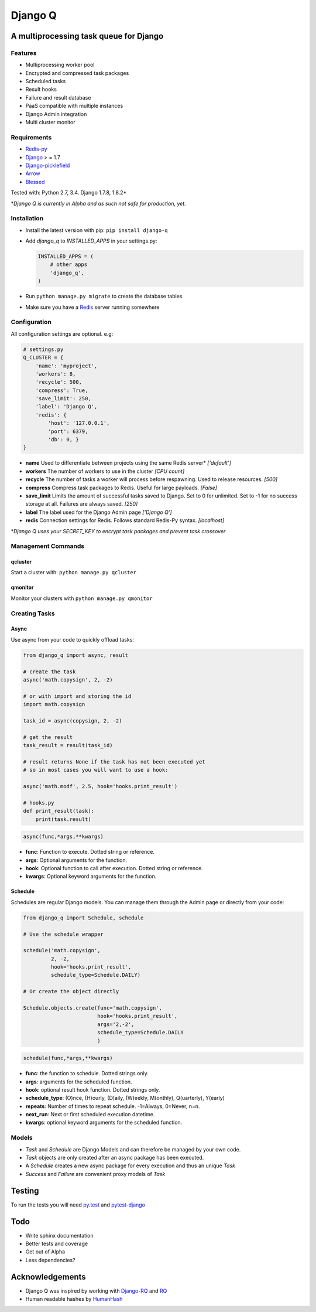 Django Q
========

.. image:: https://badges.gitter.im/Join%20Chat.svg
   :alt: Join the chat at https://gitter.im/Koed00/django-q
   :target: https://gitter.im/Koed00/django-q?utm_source=badge&utm_medium=badge&utm_campaign=pr-badge&utm_content=badge

A multiprocessing task queue for Django
---------------------------------------

|image0| |image1|

Features
~~~~~~~~

-  Multiprocessing worker pool
-  Encrypted and compressed task packages
-  Scheduled tasks
-  Result hooks
-  Failure and result database
-  PaaS compatible with multiple instances
-  Django Admin integration
-  Multi cluster monitor

Requirements
~~~~~~~~~~~~

-  `Redis-py <https://github.com/andymccurdy/redis-py>`__
-  `Django <https://www.djangoproject.com>`__ > = 1.7
-  `Django-picklefield <https://github.com/gintas/django-picklefield>`__
-  `Arrow <https://github.com/crsmithdev/arrow>`__
-  `Blessed <https://github.com/jquast/blessed>`__

Tested with: Python 2.7, 3.4. Django 1.7.8, 1.8.2\*

\*\ *Django Q is currently  in Alpha and as such not safe for production,
yet.*

Installation
~~~~~~~~~~~~

-  Install the latest version with pip: ``pip install django-q``
-  Add `django_q` to `INSTALLED_APPS` in your settings.py:

   .. code:: python

       INSTALLED_APPS = (
           # other apps
           'django_q',
       )

-  Run ``python manage.py migrate`` to create the database tables
-  Make sure you have a `Redis <http://redis.io/>`__ server running
   somewhere

Configuration
~~~~~~~~~~~~~

All configuration settings are optional. e.g:

.. code:: python

    # settings.py
    Q_CLUSTER = {
        'name': 'myproject',
        'workers': 8,
        'recycle': 500,
        'compress': True,
        'save_limit': 250,
        'label': 'Django Q',
        'redis': {
            'host': '127.0.0.1',
            'port': 6379,
            'db': 0, }
    }

-  **name** Used to differentiate between projects using the same Redis
   server\* *['default']*

-  **workers** The number of workers to use in the cluster *[CPU count]*

-  **recycle** The number of tasks a worker will process before
   respawning. Used to release resources. *[500]*

-  **compress** Compress task packages to Redis. Useful for large
   payloads. *[False]*

-  **save\_limit** Limits the amount of successful tasks saved to
   Django. Set to 0 for unlimited. Set to -1 for no success storage at
   all. Failures are always saved. *[250]*

-  **label** The label used for the Django Admin page *['Django Q']*

-  **redis** Connection settings for Redis. Follows standard Redis-Py syntax. *[localhost]*


\*\ *Django Q uses your SECRET\_KEY to encrypt task packages and prevent
task crossover*

Management Commands
~~~~~~~~~~~~~~~~~~~

qcluster
^^^^^^^^

Start a cluster with: ``python manage.py qcluster``

qmonitor
^^^^^^^^

Monitor your clusters with ``python manage.py qmonitor``

Creating Tasks
~~~~~~~~~~~~~~

Async
^^^^^

Use async from your code to quickly offload tasks:

.. code:: python

    from django_q import async, result

    # create the task
    async('math.copysign', 2, -2)

    # or with import and storing the id
    import math.copysign

    task_id = async(copysign, 2, -2)

    # get the result
    task_result = result(task_id)

    # result returns None if the task has not been executed yet
    # so in most cases you will want to use a hook:

    async('math.modf', 2.5, hook='hooks.print_result')

    # hooks.py
    def print_result(task):
        print(task.result)

.. code:: python

    async(func,*args,**kwargs)

- **func**: Function to execute. Dotted string or reference.
- **args**: Optional arguments for the function.
- **hook**: Optional function to call after execution. Dotted string or reference.
- **kwargs**: Optional keyword arguments for the function.

Schedule
^^^^^^^^

Schedules are regular Django models. You can manage them through the
Admin page or directly from your code:

.. code:: python

    from django_q import Schedule, schedule

    # Use the schedule wrapper

    schedule('math.copysign',
             2, -2,
             hook='hooks.print_result',
             schedule_type=Schedule.DAILY)

    # Or create the object directly

    Schedule.objects.create(func='math.copysign',
                            hook='hooks.print_result',
                            args='2,-2',
                            schedule_type=Schedule.DAILY
                            )

.. code:: python

    schedule(func,*args,**kwargs)

- **func**: the function to schedule. Dotted strings only.
- **args**: arguments for the scheduled function.
- **hook**: optional result hook function. Dotted strings only.
- **schedule_type**: (O)nce, (H)ourly, (D)aily, (W)eekly, M(onthly), Q(uarterly), Y(early) 
- **repeats**: Number of times to repeat schedule. -1=Always, 0=Never, n=n.
- **next_run**: Next or first scheduled execution datetime.
- **kwargs**: optional keyword arguments for the scheduled function.


Models
~~~~~~
- `Task` and `Schedule` are Django Models and can therefore be managed by your own code.
- `Task` objects are only created after an async package has been executed.
-  A `Schedule` creates a new async package for every execution and thus an unique `Task`
- `Success` and `Failure` are convenient proxy models of `Task`


Testing
-------

To run the tests you will need `py.test <http://pytest.org/latest/>`__ and `pytest-django <https://github.com/pytest-dev/pytest-django>`__


Todo
----

-  Write sphinx documentation
-  Better tests and coverage
-  Get out of Alpha
-  Less dependencies?

Acknowledgements
----------------

-  Django Q was inspired by working with
   `Django-RQ <https://github.com/ui/django-rq>`__ and
   `RQ <https://github.com/ui/django-rq>`__
-  Human readable hashes by
   `HumanHash <https://github.com/zacharyvoase/humanhash>`__

.. |image0| image:: https://travis-ci.org/Koed00/django-q.svg?branch=master
   :target: https://travis-ci.org/Koed00/django-q
.. |image1| image:: https://coveralls.io/repos/Koed00/django-q/badge.svg?branch=master
  :target: https://coveralls.io/r/Koed00/django-q?branch=master

